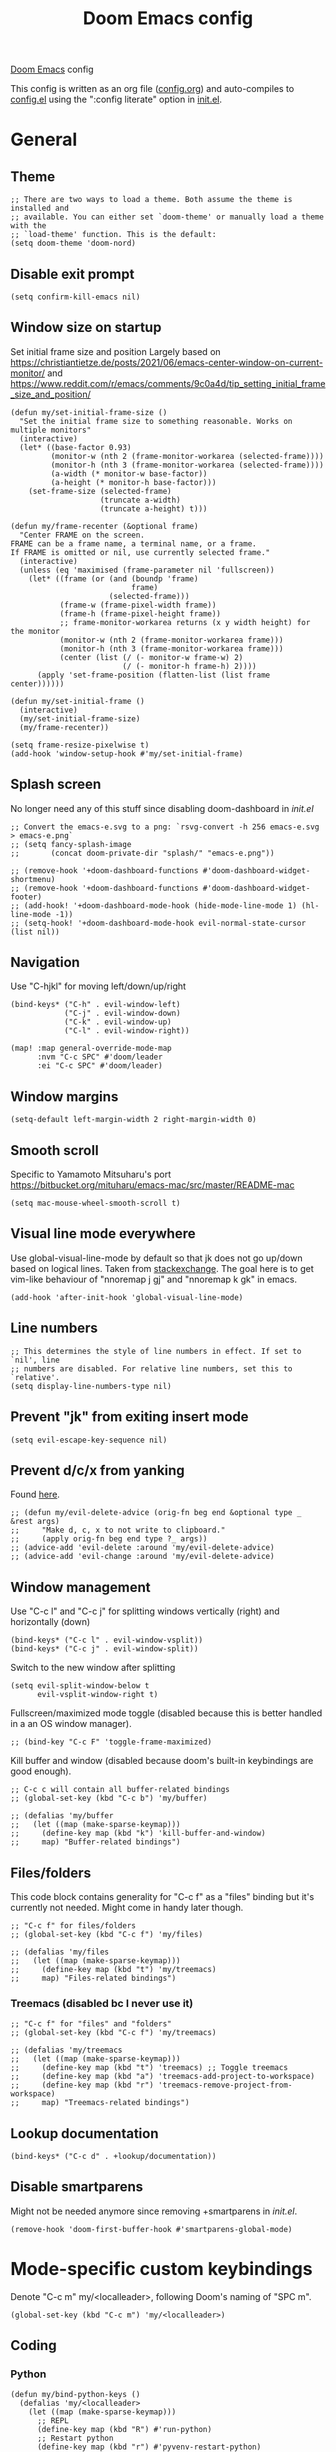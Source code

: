 #+TITLE: Doom Emacs config

[[https://github.com/hlissner/doom-emacs][Doom Emacs]] config

This config is written as an org file ([[./config.org][config.org]]) and auto-compiles to [[./config.el][config.el]] using the ":config literate" option in [[./init.el][init.el]].

* General
** Theme
#+begin_src elisp
;; There are two ways to load a theme. Both assume the theme is installed and
;; available. You can either set `doom-theme' or manually load a theme with the
;; `load-theme' function. This is the default:
(setq doom-theme 'doom-nord)
#+end_src

** Disable exit prompt
#+begin_src elisp
(setq confirm-kill-emacs nil)
#+end_src

** Window size on startup
Set initial frame size and position
Largely based on https://christiantietze.de/posts/2021/06/emacs-center-window-on-current-monitor/ and https://www.reddit.com/r/emacs/comments/9c0a4d/tip_setting_initial_frame_size_and_position/
#+begin_src elisp
(defun my/set-initial-frame-size ()
  "Set the initial frame size to something reasonable. Works on multiple monitors"
  (interactive)
  (let* ((base-factor 0.93)
         (monitor-w (nth 2 (frame-monitor-workarea (selected-frame))))
         (monitor-h (nth 3 (frame-monitor-workarea (selected-frame))))
         (a-width (* monitor-w base-factor))
         (a-height (* monitor-h base-factor)))
    (set-frame-size (selected-frame)
                    (truncate a-width)
                    (truncate a-height) t)))

(defun my/frame-recenter (&optional frame)
  "Center FRAME on the screen.
FRAME can be a frame name, a terminal name, or a frame.
If FRAME is omitted or nil, use currently selected frame."
  (interactive)
  (unless (eq 'maximised (frame-parameter nil 'fullscreen))
    (let* ((frame (or (and (boundp 'frame)
                           frame)
                      (selected-frame)))
           (frame-w (frame-pixel-width frame))
           (frame-h (frame-pixel-height frame))
           ;; frame-monitor-workarea returns (x y width height) for the monitor
           (monitor-w (nth 2 (frame-monitor-workarea frame)))
           (monitor-h (nth 3 (frame-monitor-workarea frame)))
           (center (list (/ (- monitor-w frame-w) 2)
                         (/ (- monitor-h frame-h) 2))))
      (apply 'set-frame-position (flatten-list (list frame center))))))

(defun my/set-initial-frame ()
  (interactive)
  (my/set-initial-frame-size)
  (my/frame-recenter))

(setq frame-resize-pixelwise t)
(add-hook 'window-setup-hook #'my/set-initial-frame)
#+end_src

** Splash screen
No longer need any of this stuff since disabling doom-dashboard in [[init.el][init.el]]
#+begin_src elisp
;; Convert the emacs-e.svg to a png: `rsvg-convert -h 256 emacs-e.svg > emacs-e.png`
;; (setq fancy-splash-image
;;       (concat doom-private-dir "splash/" "emacs-e.png"))

;; (remove-hook '+doom-dashboard-functions #'doom-dashboard-widget-shortmenu)
;; (remove-hook '+doom-dashboard-functions #'doom-dashboard-widget-footer)
;; (add-hook! '+doom-dashboard-mode-hook (hide-mode-line-mode 1) (hl-line-mode -1))
;; (setq-hook! '+doom-dashboard-mode-hook evil-normal-state-cursor (list nil))
#+end_src

** Navigation
Use "C-hjkl" for moving left/down/up/right
 #+begin_src elisp
(bind-keys* ("C-h" . evil-window-left)
            ("C-j" . evil-window-down)
            ("C-k" . evil-window-up)
            ("C-l" . evil-window-right))
#+end_src

#+begin_src elisp
(map! :map general-override-mode-map
      :nvm "C-c SPC" #'doom/leader
      :ei "C-c SPC" #'doom/leader)
#+end_src

** Window margins
#+begin_src elisp
(setq-default left-margin-width 2 right-margin-width 0)
#+end_src

** Smooth scroll
Specific to Yamamoto Mitsuharu's port https://bitbucket.org/mituharu/emacs-mac/src/master/README-mac
#+begin_src elisp
(setq mac-mouse-wheel-smooth-scroll t)
#+end_src

** Visual line mode everywhere
Use global-visual-line-mode by default so that jk does not go up/down based on logical lines. Taken from [[https://emacs.stackexchange.com/questions/33360/how-to-open-org-files-with-visual-line-mode-automatically-turned-on][stackexchange]]. The goal here is to get vim-like behaviour of "nnoremap j gj" and "nnoremap k gk" in emacs.

#+begin_src elisp
(add-hook 'after-init-hook 'global-visual-line-mode)
#+end_src

** Line numbers

#+begin_src elisp
;; This determines the style of line numbers in effect. If set to `nil', line
;; numbers are disabled. For relative line numbers, set this to `relative'.
(setq display-line-numbers-type nil)
#+end_src

** Prevent "jk" from exiting insert mode
#+begin_src elisp
(setq evil-escape-key-sequence nil)
#+end_src

** Prevent d/c/x from yanking
Found [[https://emacs.stackexchange.com/questions/23923/change-dd-command-in-evil-mode-to-not-write-to-clipboard][here]].
#+begin_src elisp
;; (defun my/evil-delete-advice (orig-fn beg end &optional type _ &rest args)
;;     "Make d, c, x to not write to clipboard."
;;     (apply orig-fn beg end type ?_ args))
;; (advice-add 'evil-delete :around 'my/evil-delete-advice)
;; (advice-add 'evil-change :around 'my/evil-delete-advice)
#+end_src

** Window management
Use "C-c l" and "C-c j" for splitting windows vertically (right) and horizontally (down)
#+begin_src elisp
(bind-keys* ("C-c l" . evil-window-vsplit))
(bind-keys* ("C-c j" . evil-window-split))
#+end_src

Switch to the new window after splitting
#+begin_src elisp
(setq evil-split-window-below t
      evil-vsplit-window-right t)
#+end_src

Fullscreen/maximized mode toggle (disabled because this is better handled in a an OS window manager).
#+begin_src elisp
;; (bind-key "C-c F" 'toggle-frame-maximized)
#+end_src

Kill buffer and window (disabled because doom's built-in keybindings are good enough).
#+begin_src elisp
;; C-c c will contain all buffer-related bindings
;; (global-set-key (kbd "C-c b") 'my/buffer)

;; (defalias 'my/buffer
;;   (let ((map (make-sparse-keymap)))
;;     (define-key map (kbd "k") 'kill-buffer-and-window)
;;     map) "Buffer-related bindings")
#+end_src

** Files/folders
This code block contains generality for "C-c f" as a "files" binding but it's currently not needed. Might come in handy later though.
#+begin_src elisp
;; "C-c f" for files/folders
;; (global-set-key (kbd "C-c f") 'my/files)

;; (defalias 'my/files
;;   (let ((map (make-sparse-keymap)))
;;     (define-key map (kbd "t") 'my/treemacs)
;;     map) "Files-related bindings")
#+end_src
*** Treemacs (disabled bc I never use it)
#+begin_src elisp
;; "C-c f" for "files" and "folders"
;; (global-set-key (kbd "C-c f") 'my/treemacs)

;; (defalias 'my/treemacs
;;   (let ((map (make-sparse-keymap)))
;;     (define-key map (kbd "t") 'treemacs) ;; Toggle treemacs
;;     (define-key map (kbd "a") 'treemacs-add-project-to-workspace)
;;     (define-key map (kbd "r") 'treemacs-remove-project-from-workspace)
;;     map) "Treemacs-related bindings")
#+end_src

** Lookup documentation
#+begin_src elisp
(bind-keys* ("C-c d" . +lookup/documentation))
#+end_src

** Disable smartparens
Might not be needed anymore since removing +smartparens in [[init.el][init.el]].
#+begin_src elisp
(remove-hook 'doom-first-buffer-hook #'smartparens-global-mode)
#+end_src
* Mode-specific custom keybindings
Denote "C-c m" my/<localleader>, following Doom's naming of "SPC m".
#+begin_src elisp
(global-set-key (kbd "C-c m") 'my/<localleader>)
#+end_src
** Coding
*** Python
#+begin_src elisp
(defun my/bind-python-keys ()
  (defalias 'my/<localleader>
    (let ((map (make-sparse-keymap)))
      ;; REPL
      (define-key map (kbd "R") #'run-python)
      ;; Restart python
      (define-key map (kbd "r") #'pyvenv-restart-python)
      ;; Virtual environment
      (define-key map (kbd "v") #'pyvenv-activate)
      ;; Format
      (define-key map (kbd "f") #'+format/buffer)
      ;; LSP-related bindings
      ;; (define-key map (kbd "l") #'my/lsp)
      ;; Jupyter-related bindings
      (define-key map (kbd "j") #'my/jupyter)
      map)))

(add-hook 'python-mode-hook 'my/bind-python-keys)
#+end_src

LSP bindings
#+begin_src elisp
;; (defun my/bind-python-lsp-keys ()
;;   (defalias 'my/lsp
;;     (let ((map (make-sparse-keymap)))
;;       ;; Restart lsp server
;;       (define-key map (kbd "r") #'lsp-workspace-restart)
;;       ;; Find definition
;;       (define-key map (kbd "f") #'lsp-find-definition)
;;       ;; Look at documentation
;;       (define-key map (kbd "d") #'lsp-ui-doc-show)
;;       map)))

#+end_src

Add Python+LSP bindings on python-mode and lsp-mode hooks
#+begin_src elisp
;; (add-hook 'python-mode-hook
;;           '(lambda ()
;;              (add-hook 'lsp-mode-hook
;;                        #'my/bind-python-lsp-keys)))

#+end_src

Jupyter bindings
#+begin_src elisp
(defun my/bind-python-jupyter-keys ()
  (defalias 'my/jupyter
    (let ((map (make-sparse-keymap)))
      ;; Run jupyter REPL associated with current buffer
      (define-key map (kbd "R") #'jupyter-repl-associate-buffer)
      ;; Restart jupyter REPL
      (define-key map (kbd "r") #'jupyter-repl-restart-kernel)
      map)))

(add-hook 'python-mode-hook #'my/bind-python-jupyter-keys)

#+end_src

*** R
**** Vanilla R
#+begin_src elisp
(defun my/bind-ess-r-keys ()
  (defalias 'my/<localleader>
    (let ((map (make-sparse-keymap)))
      ;; REPL
      (define-key map (kbd "R") #'run-ess-r)
      map)))

(add-hook 'ess-r-mode-hook 'my/bind-ess-r-keys)
#+end_src

Want ess to automatically scroll down in console buffer https://stackoverflow.com/questions/2710442/in-ess-emacs-how-can-i-get-the-r-process-buffer-to-scroll-to-the-bottom-after-a
#+begin_src elisp
(setq comint-scroll-to-bottom-on-input t)
(setq comint-scroll-to-bottom-on-output t)
(setq comint-move-point-for-output t)
#+end_src

**** RMarkdown
Don't know if this will ever be possible.
#+begin_src elisp
;; TODO
#+end_src
** Writing
*** Org
#+begin_src elisp
(defun my/org-sort-todo-list ()
  (interactive)
  (org-sort-entries nil ?p nil nil nil nil)
  (org-sort-entries nil ?o nil nil nil nil))


(defun my/bind-org-keys ()
  (defalias 'my/<localleader>
    (let ((map (make-sparse-keymap)))
      ;; Sort todo list by priority and by todo order
      (define-key map (kbd "s") #'my/org-sort-todo-list)
      map)))

(add-hook 'org-mode-hook 'my/bind-org-keys)
#+end_src

*** Markdown
#+begin_src elisp
(defun my/bind-markdown-keys ()
  (defalias 'my/<localleader>
    (let ((map (make-sparse-keymap)))
      ;; Format markdown table
      (define-key map (kbd "f") #'markdown-table-align)
      ;; Refresh toc
      (define-key map (kbd "r") #'markdown-toc-refresh-toc)
      map)))

(add-hook 'markdown-mode-hook 'my/bind-markdown-keys)
#+end_src
* Coding
** General LSP
Set size of lsp-doc-ui
#+begin_src elisp
(setq lsp-ui-doc-max-height 30)
(setq lsp-ui-doc-max-width 90)
#+end_src

Turn off documentation signature popups
#+begin_src elisp
(setq lsp-signature-auto-activate nil)
(setq lsp-eldoc-render-all nil)
#+end_src

** Python
Make LSP ignore virtual environments which satisfy the pattern "venv_*"
#+begin_src elisp
(defun my/python-lsp-ignore-venv ()
  (add-to-list 'lsp-file-watch-ignored "[/\\\\]\\venv_*"))
(add-hook 'python-mode-hook
          '(lambda () (add-hook 'lsp-mode-hook 'my/python-lsp-ignore-venv)))
#+end_src

Search for any virtual environments with pattern "venv*" and if there's a unique match, automatically activate it.
#+begin_src elisp
(defun my/venv_pattern ()
  "User-customizable virtual environment pattern"
  "venv*")

(defun my/get-matching-project-root-files (regexp)
  "Find all root directories/files that begin with `regexp`"
  (seq-filter
   (lambda (x) (equal 0 (string-match-p regexp x)))
   (directory-files (projectile-project-root))))

(defun my/python-venv-auto-activate ()
  "Activate the virtual environment satisfying the pattern given by the function, my/venv_pattern if it's a unique match, otherwise do nothing"
  (interactive)
  (setq matching-venvs (my/get-matching-project-root-files (my/venv_pattern)))
  ;; If there's a unique match, set the venv. Otherwise, do nothing
  (when (equal (length matching-venvs) 1)
    (pyvenv-activate (concat (projectile-project-root) (car matching-venvs)))))

(add-hook 'python-mode-hook 'my/python-venv-auto-activate)
#+end_src

*** Jupyter REPL
This allows sending code from a buffer straight to the REPL
#+begin_src elisp
(add-hook 'jupyter-repl-mode-hook (lambda () (setq jupyter-repl-echo-eval-p t)))
#+end_src
** Polymode
#+begin_src elisp
;; (add-hook 'polymode-minor-mode-hook #'doom-mark-buffer-as-real-h)
;; (add-to-list 'auto-mode-alist
;;              '("\\.Rmd\\'" . (lambda ()
;;                                ;; add major mode setting here, if needed, for example:
;;                                ;; (text-mode)
;;                                ;; (insert "OK")
;;                                (doom-mark-buffer-as-real-h))))

#+end_src

Disable markdown-mode in Rmd files. Using code from this temporary solution (https://github.com/polymode/polymode/issues/264). Might want to get rid of this altogether, since .Rmd files are not well-supported.
#+begin_src elisp
(define-innermode poly-text-R-innermode
  :indent-offset 2
  :head-matcher (cons "^[ \t]*\\(```[ \t]*{?[[:alpha:]].*\n\\)" 1)
  :tail-matcher (cons "^[ \t]*\\(```\\)[ \t]*$" 1)
  :mode 'ess-r-mode
  :head-mode 'host
  :tail-mode 'host)
(define-polymode poly-text-R-mode
  :hostmode 'pm-host/text
  :innermodes '(poly-text-R-innermode))
#+end_src
* Writing
** LaTeX
Uncommenting some of the below since I never use them.
#+begin_src elisp
(defun my/latexmk ()
  (interactive)
  (TeX-command "LatexMk" #'TeX-master-file nil))

;; (defun my/bibtex ()
;;   (interactive)
;;   (TeX-command "BibTeX" #'TeX-master-file nil))

;; (defun my/latex-view ()
;;     (interactive)
;;   (TeX-command "View" #'TeX-master-file nil))

;; (defun my/bind-latex-keys ()
;;   (defalias 'my/<localleader>
;;     (let ((map (make-sparse-keymap)))
;;       ;; Compile
;;       (define-key map (kbd "c") #'my/latexmk)
;;       ;; Recompile BibTeX
;;       (define-key map (kbd "b") #'my/bibtex)
;;       ;; Word count
;;       (define-key map (kbd "w") #'tex-count-words)
;;       map)))

;; (add-hook 'LaTeX-mode-hook 'my/bind-latex-keys)
#+end_src

Format environment and LatexMk on save
#+begin_src elisp

;; (defun my/latex-format-environment-on-save ()
;;   (add-hook 'after-save-hook #'LaTeX-fill-environment))

;; Run LatexMk after saving .tex files"
(after! tex
  (add-hook 'after-save-hook 'my/latexmk))
#+end_src

Make AUCTeX ask for main tex file in multi-document structure
#+begin_src elisp
(setq-default TeX-master nil)
#+end_src

Prevent AUCTeX from inserting braces automatically for sub/superscripts
#+begin_src elisp
(setq TeX-electric-sub-and-superscript nil)
#+end_src

Disable git-gutter when writing latex. Git-gutter seems to slow things down, and isn't necessary for me when writing latex.
Code obtained [[https://github.com/hlissner/doom-emacs/issues/1482][from here]].
#+begin_src elisp
(after! git-gutter
  (setq git-gutter:disabled-modes '(latex-mode)))
#+end_src

Get rid of rainbow delimiters
#+begin_src elisp
(after! tex
  (remove-hook 'TeX-update-style-hook #'rainbow-delimiters-mode))
#+end_src

** Org-mode

This directory allows syncing with beorg on iOS. Pretty cool!
#+begin_src elisp
(setq
 org-directory
 "~/Library/Mobile Documents/iCloud~com~appsonthemove~beorg/Documents/org/")
#+end_src

#+begin_src elisp
(org-babel-do-load-languages
 'org-babel-load-languages
 '((emacs-lisp . t)
   (python . t)
   (jupyter . t)))
#+end_src

Define a function for quickly opening up a file in the org directory
#+begin_src elisp
(defun my/open-org-directory ()
  (interactive) (ido-find-file-in-dir org-directory))

(global-set-key (kbd "C-c o") 'my/open-org-directory)
#+end_src

Make the first level org heading a little larger.
#+begin_src elisp
(custom-set-faces '(org-level-1 ((t (:inherit outline-1 :height 1.2)))))
#+end_src

Enable org-download so that we can drag and drop screenshots into org.
#+begin_src elisp
(require 'org-download)
(add-hook 'dired-mode-hook 'org-download-enable)
#+end_src

Use custom todo keywords and colours.
#+begin_src elisp
(after! org
  (setq org-todo-keywords
        '((sequence "IN-PROGRESS(p)" "TODO(t)" "WAITING(w)"
                    "IDEA(i)" "|" "DONE" "CANCELLED(c)"))))

;; Set other todo colors according to the nord theme (https://www.nordtheme.com/)
(setq org-todo-keyword-faces
      '(("IN-PROGRESS" . "#88C0D0")
        ("WAITING" . "#5E81AC")
        ("IDEA" . "#EBCB8B")
        ("CANCELED" . "#BF616A"))
      )

(setq org-log-done 'time)
#+end_src

Turn off org-superstar-mode
#+begin_src elisp
(remove-hook 'org-mode-hook #'org-superstar-mode)
#+end_src

** Org-roam
Set org-roam directory

#+begin_src elisp
(setq
 org-roam-directory
 "~/Library/Mobile Documents/iCloud~com~appsonthemove~beorg/Documents/org")
#+end_src

Auto-update database immediately after saving
#+begin_src elisp
(setq org-roam-db-update-method 'immediate)
#+end_src

Change capture template so that timestamp is not in the filename
#+begin_src elisp
(setq org-roam-capture-templates '(("d" "default" plain #'org-roam-capture--get-point "%?" :file-name "${slug}" :head "#+title: ${title}\n" :unnarrowed t)))
#+end_src

*** Keybindings
#+begin_src elisp
(global-set-key (kbd "C-c n") 'my/notes)
#+end_src

#+begin_src elisp
(defalias 'my/notes
  (let ((map (make-sparse-keymap)))
    ;; Open org-roam buffer
    (define-key map (kbd "r") #'org-roam)
    ;; Find file
    (define-key map (kbd "f") #'org-roam-find-file)
    ;; Capture
    (define-key map (kbd "c") #'org-roam-capture)
    ;; Insert link
    (define-key map (kbd "i") #'org-roam-insert)
    ;; Insert link immediate
    (define-key map (kbd "i") #'org-roam-insert-immediate)
    map))
#+end_src


** Spellcheck
#+begin_src elisp
(global-set-key (kbd "C-c s") 'my/spelling)

(defun my/bind-spell-fu-bindings ()
  (defalias 'my/spelling
    (let ((map (make-sparse-keymap)))
      ;; Add word to dictionary
      (define-key map (kbd "a") #'spell-fu-word-add)
      map)))

(add-hook 'spell-fu-mode-hook 'my/bind-spell-fu-bindings)
#+end_src

** Yasnippet
#+begin_src elisp
(global-set-key (kbd "C-c y") 'my/yasnippet)

(defalias 'my/yasnippet
    (let ((map (make-sparse-keymap)))
      ;; Add word to dictionary
      (define-key map (kbd "i") #'yas-insert-snippet)
      (define-key map (kbd "f") #'+snippets/find)
      ;; Disabling the yas-new-snippet shortcut for now since it's broken (bug in Doom Emacs (https://github.com/hlissner/doom-emacs/issues/4330))
      ;; (define-key map (kbd "n") #'yas-new-snippet)
      map))

#+end_src
* Config management
Opening config.org, config.el, init.el, and packages.el uses "C-c e <char>" with <char> replaced by c, C, i, or p, respectively.
#+begin_src elisp

(defun my/goto-private-config-org-file ()
  "Open your private config.org file."
  (interactive)
  (find-file (expand-file-name "config.org" doom-private-dir)))

(defun my/goto-private-config-file ()
  "Open your private config.el file."
  (interactive)
  (find-file (expand-file-name "config.el" doom-private-dir)))

(defun my/goto-private-init-file ()
  "Open your private init.el file."
  (interactive)
  (find-file (expand-file-name "init.el" doom-private-dir)))

(defun my/goto-private-packages-file ()
  "Open your private packages.el file."
  (interactive)
  (find-file (expand-file-name "packages.el" doom-private-dir)))

;; C-c c will contain all config-related stuff
(global-set-key (kbd "C-c e") 'my/emacs-config)

(defalias 'my/emacs-config
  (let ((map (make-sparse-keymap)))
    (define-key map (kbd "c") #'my/goto-private-config-org-file)
    (define-key map (kbd "C") #'my/goto-private-config-file)
    (define-key map (kbd "i") #'my/goto-private-init-file)
    (define-key map (kbd "p") #'my/goto-private-packages-file)
    map) "Config-related bindings")
#+end_src

* Fonts
#+begin_src elisp
;; Doom exposes five (optional) variables for controlling fonts in Doom. Here
;; are the three important ones:
;;
;; + `doom-font'
;; + `doom-variable-pitch-font'
;; + `doom-big-font' -- used for `doom-big-font-mode'; use this for
;;   presentations or streaming.
;;
;; They all accept either a font-spec, font string ("Input Mono-12"), or xlfd
;; font string. You generally only need these two:
;; (setq doom-font (font-spec :family "monospace" :size 12 :weight 'semi-light)
;;       doom-variable-pitch-font (font-spec :family "sans" :size 13))
(setq doom-font (font-spec :family "Fira Mono" :size 14))
(setq doom-variable-pitch-font (font-spec :family "Fira Mono" :size 14))
#+end_src

* Autocomplete/company
Add autocomplete key of ctrl+space.
#+begin_src elisp
(after! company
  (bind-keys* ("C-SPC" . company-complete)))


#+end_src

Show autocomplete after one character has been typed
#+begin_src elisp
(after! company
  (setq company-minimum-prefix-length 1))
#+end_src

Always show a dropdown list (no inline completions). Taken from [[ https://emacs.stackexchange.com/questions/36619/show-tooltip-even-if-there-is-only-one-candidate-in-company-mode][here]].
#+begin_src elisp
(after! company
  (setq company-frontends (nconc '(company-pseudo-tooltip-frontend)
                                 (remove 'company-pseudo-tooltip-unless-just-one-frontend
                                         (remove 'company-preview-if-just-one-frontend company-frontends)))))
#+end_src

Make autocomplete show up faster
#+begin_src elisp
(after! company
  (setq company-idle-delay 0.05))
#+end_src

** LaTeX
#+begin_src elisp
(add-hook 'LaTeX-mode-hook
          (lambda ()
            (company-mode)
            (make-local-variable 'company-backends)
            (setq company-backends
                  '(company-files
                    company-reftex-labels
                    company-reftex-citations
                    company-bibtex
                    company-auctex-macros
                    company-auctex-symbols
                    company-auctex-environments
                    ;; company-keywords
                    company-latex-commands
                    company-math-symbols-latex
                    ;; :with
                    company-yasnippet))))
#+end_src

** Org-mode
#+begin_src elisp
(add-hook 'org-mode-hook
          (lambda ()
            (company-mode)
            (make-local-variable 'company-backends)
            (setq company-backends
                        '(company-files
                          company-capf
                          ;; :with
                          company-yasnippet))))
#+end_src

** Python
#+begin_src elisp
(add-hook 'python-mode-hook
          (lambda ()
            (company-mode)
            (make-local-variable 'company-backends)
            (setq company-backends
                  '(company-files
                    company-capf
                    :with
                    '(company-yasnippet company-dabbrev-code)))))
#+end_src
* Misc
#+begin_src elisp

;; Some functionality uses this to identify you, e.g. GPG configuration, email
;; clients, file templates and snippets.
;; (setq user-full-name "Ian Waudby-Smith"
;;       user-mail-address "iwaudbysmith@gmail.com")

;; Here are some additional functions/macros that could help you configure Doom:
;;
;; - `load!' for loading external *.el files relative to this one
;; - `use-package!' for configuring packages
;; - `after!' for running code after a package has loaded
;; - `add-load-path!' for adding directories to the `load-path', relative to
;;   this file. Emacs searches the `load-path' when you load packages with
;;   `require' or `use-package'.
;; - `map!' for binding new keys
;;
;; To get information about any of these functions/macros, move the cursor over
;; the highlighted symbol at press 'K' (non-evil users must press 'C-c c k').
;; This will open documentation for it, including demos of how they are used.
;;
;; You can also try 'gd' (or 'C-c c d') to jump to their definition and see how
;; they are implemented.
#+end_src
